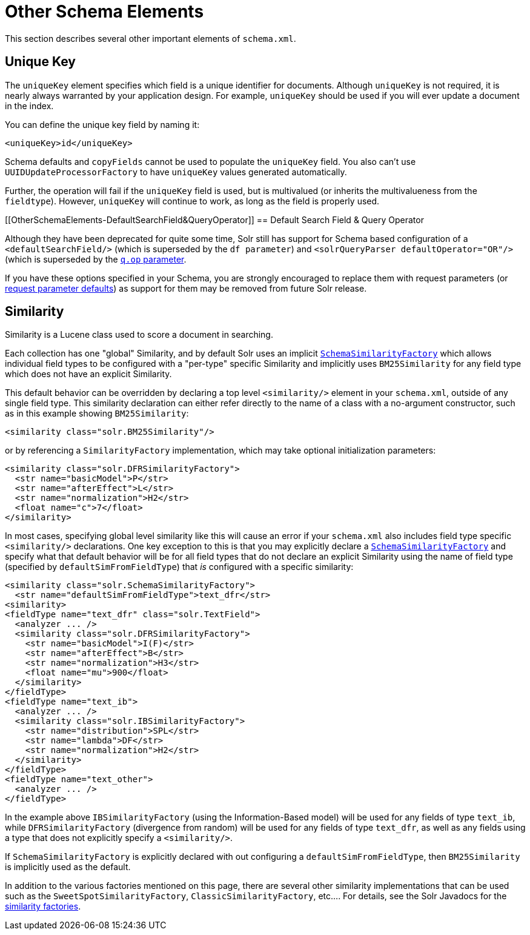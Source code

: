 Other Schema Elements
=====================
:page-shortname: other-schema-elements
:page-permalink: other-schema-elements.html

This section describes several other important elements of `schema.xml`.

[[OtherSchemaElements-UniqueKey]]
== Unique Key

The `uniqueKey` element specifies which field is a unique identifier for documents. Although `uniqueKey` is not required, it is nearly always warranted by your application design. For example, `uniqueKey` should be used if you will ever update a document in the index.

You can define the unique key field by naming it:

[source,xml]
----
<uniqueKey>id</uniqueKey>
----

Schema defaults and `copyFields` cannot be used to populate the `uniqueKey` field. You also can't use `UUIDUpdateProcessorFactory` to have `uniqueKey` values generated automatically.

Further, the operation will fail if the `uniqueKey` field is used, but is multivalued (or inherits the multivalueness from the `fieldtype`). However, `uniqueKey` will continue to work, as long as the field is properly used.

[[OtherSchemaElements-DefaultSearchField&QueryOperator]]
== Default Search Field & Query Operator

Although they have been deprecated for quite some time, Solr still has support for Schema based configuration of a `<defaultSearchField/>` (which is superseded by the `df parameter`) and `<solrQueryParser defaultOperator="OR"/>` (which is superseded by the <<the-standard-query-parser.adoc,`q.op` parameter>>.

If you have these options specified in your Schema, you are strongly encouraged to replace them with request parameters (or <<request-parameters-api.adoc,request parameter defaults>>) as support for them may be removed from future Solr release.

[[OtherSchemaElements-Similarity]]
== Similarity

Similarity is a Lucene class used to score a document in searching.

Each collection has one "global" Similarity, and by default Solr uses an implicit http://lucene.apache.org/solr/6_1_0/solr-core/org/apache/solr/search/similarities/SchemaSimilarityFactory.html[`SchemaSimilarityFactory`] which allows individual field types to be configured with a "per-type" specific Similarity and implicitly uses `BM25Similarity` for any field type which does not have an explicit Similarity.

This default behavior can be overridden by declaring a top level `<similarity/>` element in your `schema.xml`, outside of any single field type. This similarity declaration can either refer directly to the name of a class with a no-argument constructor, such as in this example showing `BM25Similarity`:

[source,xml]
----
<similarity class="solr.BM25Similarity"/>
----

or by referencing a `SimilarityFactory` implementation, which may take optional initialization parameters:

[source,xml]
----
<similarity class="solr.DFRSimilarityFactory">
  <str name="basicModel">P</str>
  <str name="afterEffect">L</str>
  <str name="normalization">H2</str>
  <float name="c">7</float>
</similarity>
----

In most cases, specifying global level similarity like this will cause an error if your `schema.xml` also includes field type specific `<similarity/>` declarations. One key exception to this is that you may explicitly declare a http://lucene.apache.org/solr/6_1_0/solr-core/org/apache/solr/search/similarities/SchemaSimilarityFactory.html[`SchemaSimilarityFactory`] and specify what that default behavior will be for all field types that do not declare an explicit Similarity using the name of field type (specified by `defaultSimFromFieldType`) that _is_ configured with a specific similarity:

[source,xml]
----
<similarity class="solr.SchemaSimilarityFactory">
  <str name="defaultSimFromFieldType">text_dfr</str>
<similarity>
<fieldType name="text_dfr" class="solr.TextField">
  <analyzer ... />
  <similarity class="solr.DFRSimilarityFactory">
    <str name="basicModel">I(F)</str>
    <str name="afterEffect">B</str>
    <str name="normalization">H3</str>
    <float name="mu">900</float>
  </similarity>
</fieldType>
<fieldType name="text_ib">
  <analyzer ... />
  <similarity class="solr.IBSimilarityFactory">
    <str name="distribution">SPL</str>
    <str name="lambda">DF</str>
    <str name="normalization">H2</str>
  </similarity>
</fieldType>
<fieldType name="text_other">
  <analyzer ... />
</fieldType>
----

In the example above `IBSimilarityFactory` (using the Information-Based model) will be used for any fields of type `text_ib`, while `DFRSimilarityFactory` (divergence from random) will be used for any fields of type `text_dfr`, as well as any fields using a type that does not explicitly specify a `<similarity/>`.

If `SchemaSimilarityFactory` is explicitly declared with out configuring a `defaultSimFromFieldType`, then `BM25Similarity` is implicitly used as the default.

In addition to the various factories mentioned on this page, there are several other similarity implementations that can be used such as the `SweetSpotSimilarityFactory`, `ClassicSimilarityFactory`, etc.... For details, see the Solr Javadocs for the http://lucene.apache.org/solr/6_1_0/solr-core/org/apache/solr/schema/SimilarityFactory.html[similarity factories].

